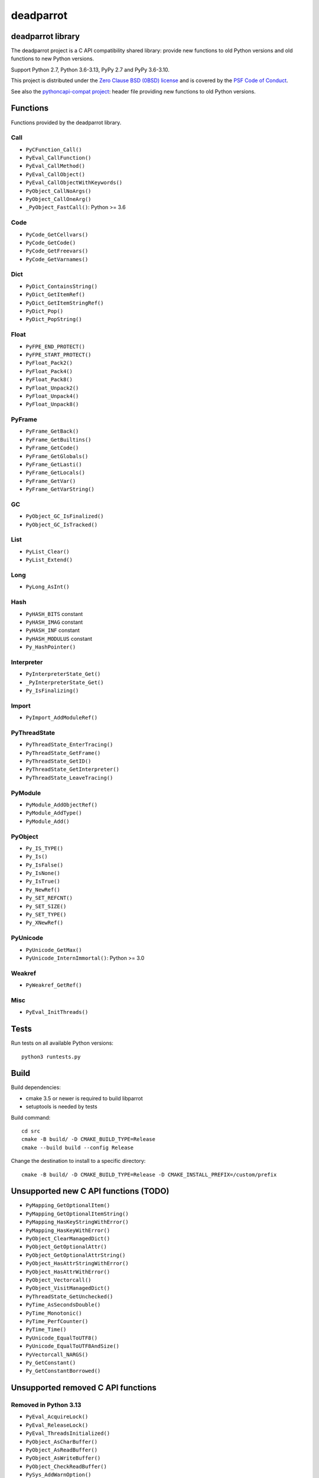 ++++++++++
deadparrot
++++++++++

deadparrot library
==================

The deadparrot project is a C API compatibility shared library: provide new
functions to old Python versions and old functions to new Python versions.

Support Python 2.7, Python 3.6-3.13, PyPy 2.7 and PyPy 3.6-3.10.

This project is distributed under the `Zero Clause BSD (0BSD) license
<https://opensource.org/licenses/0BSD>`_ and is covered by the `PSF Code of
Conduct <https://www.python.org/psf/codeofconduct/>`_.

See also the `pythoncapi-compat project
<https://pythoncapi-compat.readthedocs.io/>`_: header file providing new
functions to old Python versions.


Functions
=========

Functions provided by the deadparrot library.

Call
----

* ``PyCFunction_Call()``
* ``PyEval_CallFunction()``
* ``PyEval_CallMethod()``
* ``PyEval_CallObject()``
* ``PyEval_CallObjectWithKeywords()``
* ``PyObject_CallNoArgs()``
* ``PyObject_CallOneArg()``
* ``_PyObject_FastCall()``: Python >= 3.6

Code
----

* ``PyCode_GetCellvars()``
* ``PyCode_GetCode()``
* ``PyCode_GetFreevars()``
* ``PyCode_GetVarnames()``

Dict
----

* ``PyDict_ContainsString()``
* ``PyDict_GetItemRef()``
* ``PyDict_GetItemStringRef()``
* ``PyDict_Pop()``
* ``PyDict_PopString()``

Float
-----

* ``PyFPE_END_PROTECT()``
* ``PyFPE_START_PROTECT()``
* ``PyFloat_Pack2()``
* ``PyFloat_Pack4()``
* ``PyFloat_Pack8()``
* ``PyFloat_Unpack2()``
* ``PyFloat_Unpack4()``
* ``PyFloat_Unpack8()``

PyFrame
-------

* ``PyFrame_GetBack()``
* ``PyFrame_GetBuiltins()``
* ``PyFrame_GetCode()``
* ``PyFrame_GetGlobals()``
* ``PyFrame_GetLasti()``
* ``PyFrame_GetLocals()``
* ``PyFrame_GetVar()``
* ``PyFrame_GetVarString()``

GC
--

* ``PyObject_GC_IsFinalized()``
* ``PyObject_GC_IsTracked()``

List
----

* ``PyList_Clear()``
* ``PyList_Extend()``

Long
----

* ``PyLong_AsInt()``

Hash
----

* ``PyHASH_BITS`` constant
* ``PyHASH_IMAG`` constant
* ``PyHASH_INF`` constant
* ``PyHASH_MODULUS`` constant
* ``Py_HashPointer()``

Interpreter
-----------

* ``PyInterpreterState_Get()``
* ``_PyInterpreterState_Get()``
* ``Py_IsFinalizing()``

Import
------

* ``PyImport_AddModuleRef()``

PyThreadState
-------------

* ``PyThreadState_EnterTracing()``
* ``PyThreadState_GetFrame()``
* ``PyThreadState_GetID()``
* ``PyThreadState_GetInterpreter()``
* ``PyThreadState_LeaveTracing()``

PyModule
--------

* ``PyModule_AddObjectRef()``
* ``PyModule_AddType()``
* ``PyModule_Add()``

PyObject
--------

* ``Py_IS_TYPE()``
* ``Py_Is()``
* ``Py_IsFalse()``
* ``Py_IsNone()``
* ``Py_IsTrue()``
* ``Py_NewRef()``
* ``Py_SET_REFCNT()``
* ``Py_SET_SIZE()``
* ``Py_SET_TYPE()``
* ``Py_XNewRef()``

PyUnicode
---------

* ``PyUnicode_GetMax()``
* ``PyUnicode_InternImmortal()``: Python >= 3.0

Weakref
-------

* ``PyWeakref_GetRef()``

Misc
----

* ``PyEval_InitThreads()``

Tests
=====

Run tests on all available Python versions::

    python3 runtests.py


Build
=====

Build dependencies:

* cmake 3.5 or newer is required to build libparrot
* setuptools is needed by tests

Build command::

    cd src
    cmake -B build/ -D CMAKE_BUILD_TYPE=Release
    cmake --build build --config Release

Change the destination to install to a specific directory::

    cmake -B build/ -D CMAKE_BUILD_TYPE=Release -D CMAKE_INSTALL_PREFIX=/custom/prefix


Unsupported new C API functions (TODO)
======================================

* ``PyMapping_GetOptionalItem()``
* ``PyMapping_GetOptionalItemString()``
* ``PyMapping_HasKeyStringWithError()``
* ``PyMapping_HasKeyWithError()``
* ``PyObject_ClearManagedDict()``
* ``PyObject_GetOptionalAttr()``
* ``PyObject_GetOptionalAttrString()``
* ``PyObject_HasAttrStringWithError()``
* ``PyObject_HasAttrWithError()``
* ``PyObject_Vectorcall()``
* ``PyObject_VisitManagedDict()``
* ``PyThreadState_GetUnchecked()``
* ``PyTime_AsSecondsDouble()``
* ``PyTime_Monotonic()``
* ``PyTime_PerfCounter()``
* ``PyTime_Time()``
* ``PyUnicode_EqualToUTF8()``
* ``PyUnicode_EqualToUTF8AndSize()``
* ``PyVectorcall_NARGS()``
* ``Py_GetConstant()``
* ``Py_GetConstantBorrowed()``


Unsupported removed C API functions
===================================

Removed in Python 3.13
----------------------

* ``PyEval_AcquireLock()``
* ``PyEval_ReleaseLock()``
* ``PyEval_ThreadsInitialized()``
* ``PyObject_AsCharBuffer()``
* ``PyObject_AsReadBuffer()``
* ``PyObject_AsWriteBuffer()``
* ``PyObject_CheckReadBuffer()``
* ``PySys_AddWarnOption()``
* ``PySys_AddWarnOptionUnicode()``
* ``PySys_AddXOption()``
* ``PySys_HasWarnOptions()``
* ``PySys_SetArgv()``
* ``PySys_SetArgvEx()``
* ``PySys_SetPath()``
* ``Py_SetPath()``
* ``Py_SetProgramName()``
* ``Py_SetPythonHome()``
* ``Py_SetStandardStreamEncoding()``
* ``Py_TRASHCAN_SAFE_BEGIN``
* ``Py_TRASHCAN_SAFE_END``
* ``_Py_SetProgramFullPath()``

Removed in Python 3.12
----------------------

* ``PyUnicode_AS_DATA()``
* ``PyUnicode_AS_UNICODE()``
* ``PyUnicode_AsUnicode()``
* ``PyUnicode_AsUnicodeAndSize()``
* ``PyUnicode_FromUnicode()``
* ``PyUnicode_GET_DATA_SIZE()``
* ``PyUnicode_GET_SIZE()``
* ``PyUnicode_GetSize()``
* ``PyUnicode_WCHAR_KIND()``

Removed in Python 3.11
----------------------

* ``HAVE_PY_SET_53BIT_PRECISION``
* ``PyFrame_BlockPop()``
* ``PyFrame_BlockSetup()``
* ``PyHeapType_GET_MEMBERS()``
* ``PyUnicode_Encode()``
* ``PyUnicode_EncodeASCII()``
* ``PyUnicode_EncodeCharmap()``
* ``PyUnicode_EncodeDecimal()``
* ``PyUnicode_EncodeLatin1()``
* ``PyUnicode_EncodeRawUnicodeEscape()``
* ``PyUnicode_EncodeUTF16()``
* ``PyUnicode_EncodeUTF32()``
* ``PyUnicode_EncodeUTF7()``
* ``PyUnicode_EncodeUTF8()``
* ``PyUnicode_EncodeUnicodeEscape()``
* ``PyUnicode_TransformDecimalToASCII()``
* ``PyUnicode_TranslateCharmap()``
* ``Py_ADJUST_ERANGE1()``
* ``Py_ADJUST_ERANGE2()``
* ``Py_FORCE_DOUBLE()``
* ``Py_OVERFLOWED()``
* ``Py_SET_ERANGE_IF_OVERFLOW()``
* ``Py_SET_ERRNO_ON_MATH_ERROR()``
* ``Py_UNICODE_COPY()``
* ``Py_UNICODE_FILL()``

Removed in Python 3.10
----------------------

* ``PyAST_Compile()``
* ``PyAST_CompileEx()``
* ``PyAST_CompileObject()``
* ``PyAST_Validate()``
* ``PyArena_AddPyObject()``
* ``PyArena_Free()``
* ``PyArena_Malloc()``
* ``PyArena_New()``
* ``PyFuture_FromAST()``
* ``PyFuture_FromASTObject()``
* ``PyLong_FromUnicode()``
* ``PyOS_InitInterrupts()``
* ``PyParser_ASTFromFile()``
* ``PyParser_ASTFromFileObject()``
* ``PyParser_ASTFromFilename()``
* ``PyParser_ASTFromString()``
* ``PyParser_ASTFromStringObject()``
* ``PyST_GetScope()``
* ``PySymtable_Build()``
* ``PySymtable_BuildObject()``
* ``PySymtable_Free()``
* ``PyUnicode_AsUnicodeCopy()``
* ``Py_ALLOW_RECURSION``
* ``Py_END_ALLOW_RECURSION``
* ``Py_SymtableString()``
* ``Py_SymtableStringObject()``
* ``Py_UNICODE_strcat()``
* ``Py_UNICODE_strchr()``
* ``Py_UNICODE_strcmp()``
* ``Py_UNICODE_strcpy()``
* ``Py_UNICODE_strlen()``
* ``Py_UNICODE_strncmp()``
* ``Py_UNICODE_strncpy()``
* ``Py_UNICODE_strrchr()``

Removed in Python 3.9
---------------------

* ``PyAsyncGen_ClearFreeLists()``
* ``PyCFunction_ClearFreeList()``
* ``PyCmpWrapper_Type()``
* ``PyContext_ClearFreeList()``
* ``PyDict_ClearFreeList()``
* ``PyFloat_ClearFreeList()``
* ``PyFrame_ClearFreeList()``
* ``PyFrame_ExtendStack()``
* ``PyList_ClearFreeList()``
* ``PyMethod_ClearFreeList()``
* ``PyNoArgsFunction()``
* ``PyNullImporter_Type()``
* ``PySet_ClearFreeList()``
* ``PySortWrapper_Type()``
* ``PyTuple_ClearFreeList()``
* ``PyUnicode_ClearFreeList()``
* ``Py_UNICODE_MATCH()``
* ``_PyAIterWrapper_Type()``
* ``_PyBytes_InsertThousandsGrouping()``
* ``_PyBytes_InsertThousandsGroupingLocale()``
* ``_PyFloat_Digits()``: implementation was removed in Python 2.6
* ``_PyFloat_DigitsInit()``: implementation was removed in Python 2.6
* ``_PyFloat_Repr()``: implementation was removed in Python 3.1
* ``_PyThreadState_GetFrame()``
* ``_PyUnicode_ClearStaticStrings()``
* ``_Py_InitializeFromArgs()``
* ``_Py_InitializeFromWideArgs()``

Removed in Python 3.8
---------------------

* ``PyByteArray_Init()``
* ``PyByteArray_Fini()``

Removed in Python 3.2
---------------------

* ``PyCObject_AsVoidPtr()``
* ``PyCObject_Check()``
* ``PyCObject_FromVoidPtr()``
* ``PyCObject_FromVoidPtrAndDesc()``
* ``PyCObject_GetDesc()``
* ``PyCObject_Import()``
* ``PyCObject_SetVoidPtr()``
* ``PyOS_ascii_atof()``
* ``PyOS_ascii_formatd()``
* ``PyOS_ascii_strtod()``

Removed in Python 3.1
---------------------

* ``PyNumber_Int()``

Removed in Python 3.0
---------------------

* ``PyString`` prefix replaced with ``PyUnicode``
* ``PyInt`` prefix replaced with ``PyLong``
* ``METH_OLDARGS``
* ``PyMember_Get()``
* ``PyMember_Set()``
* ``PyNumber_Coerce()``
* ``PyNumber_CoerceEx()``
* ``WITH_CYCLE_GC``
* Many other C API removals.


Unsupported removed C API
=========================

Removed in Python 3.10
----------------------

* ``PyThreadState.use_tracing`` member
* ``_Py_CheckRecursionLimit`` variable

Removed in Python 3.9
---------------------

* ``PyTypeObject.tp_print`` member
* ``_PyRuntime.getframe`` member

Changed in Python 3.8
---------------------

* Heap type instances now store a strong reference to the type. Their dealloc
  function must call ``Py_DECREF(Py_TYPE(obj));``.

Removed in Python 3.7
---------------------

* ``PyExc_RecursionErrorInst`` variable

Removed in Python 3.4
---------------------

* ``PyThreadState.tick_counter`` member

Removed in Python 3.2
---------------------

* ``PyCObject_Type`` variable
